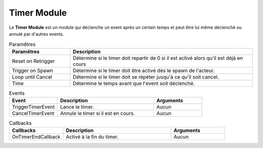 Timer Module
=====

| Le **Timer Module** est un module qui déclenche un event après un certain temps et peut être lui même déclenché ou annulé par d'autres events.

.. list-table:: Paramêtres
   :widths: 25 75
   :header-rows: 1

   * - Paramêtres
     - Description
   * - Reset on Retrigger
     - Détermine si le timer doit repartir de 0 si il est activé alors qu'il est déjà en cours
   * - Trigger on Spawn
     - Détermine si le timer doit être activé dès le spawn de l'acteur.
   * - Loop until Cancel
     - Détermine si le timer doit se répéter jusqu'à ce qu'il soit cancel.
   * - Time
     - Détermine le temps avant que l'event soit déclenché.

.. list-table:: Events
   :widths: 25 50 25
   :header-rows: 1

   * - Event
     - Description
     - Arguments
   * - TriggerTimerEvent
     - Lance le timer.
     - Aucun
   * - CancelTimerEvent
     - Annule le timer si il est en cours.
     - Aucun
    
.. list-table:: Callbacks
   :widths: 25 50 25
   :header-rows: 1

   * - Callbacks
     - Description
     - Arguments
   * - OnTimerEndCallback
     - Activé à la fin du timer.
     - Aucun
